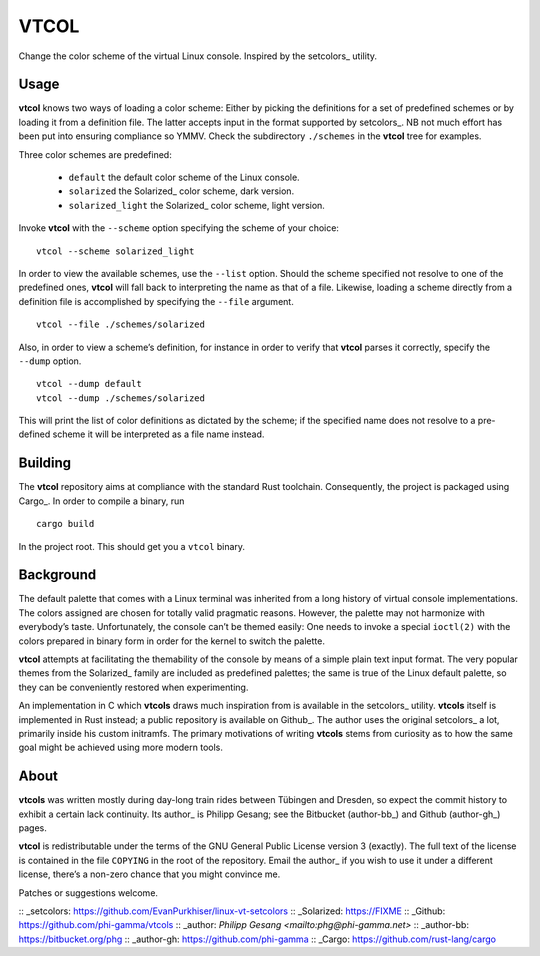 ###############################################################################
                                     VTCOL
###############################################################################

Change the color scheme of the virtual Linux console. Inspired by the
setcolors_ utility.

Usage
-----
**vtcol** knows two ways of loading a color scheme: Either by picking the
definitions for a set of predefined schemes or by loading it from a definition
file. The latter accepts input in the format supported by setcolors_. NB not
much effort has been put into ensuring compliance so YMMV. Check the
subdirectory ``./schemes`` in the **vtcol** tree for examples.

Three color schemes are predefined:

    * ``default``          the default color scheme of the Linux console.
    * ``solarized``        the Solarized_ color scheme, dark version.
    * ``solarized_light``  the Solarized_ color scheme, light version.

Invoke **vtcol** with the ``--scheme`` option specifying the scheme of your
choice:

::

    vtcol --scheme solarized_light

In order to view the available schemes, use the ``--list`` option. Should the
scheme specified not resolve to one of the predefined ones, **vtcol** will fall
back to interpreting the name as that of a file. Likewise, loading a scheme
directly from a definition file is accomplished by specifying the ``--file``
argument.

::

    vtcol --file ./schemes/solarized

Also, in order to view a scheme’s definition, for instance in order to verify
that **vtcol** parses it correctly, specify the ``--dump`` option.

::

    vtcol --dump default
    vtcol --dump ./schemes/solarized

This will print the list of color definitions as dictated by the scheme; if the
specified name does not resolve to a pre-defined scheme it will be interpreted
as a file name instead.

Building
--------
The **vtcol** repository aims at compliance with the standard Rust toolchain.
Consequently, the project is packaged using Cargo_. In order to compile a
binary, run

::

    cargo build

In the project root. This should get you a ``vtcol`` binary.

Background
----------
The default palette that comes with a Linux terminal was inherited from a long
history of virtual console implementations. The colors assigned are chosen for
totally valid pragmatic reasons. However, the palette may not harmonize with
everybody’s taste. Unfortunately, the console can’t be themed easily: One needs
to invoke a special ``ioctl(2)`` with the colors prepared in binary form in
order for the kernel to switch the palette.

**vtcol** attempts at facilitating the themability of the console by means of a
simple plain text input format. The very popular themes from the Solarized_
family are included as predefined palettes; the same is true of the Linux
default palette, so they can be conveniently restored when experimenting.

An implementation in C which **vtcols** draws much inspiration from is
available in the setcolors_ utility. **vtcols** itself is implemented in Rust
instead; a public repository is available on Github_. The author uses the
original setcolors_ a lot, primarily inside his custom initramfs. The primary
motivations of writing **vtcols** stems from curiosity as to how the same goal 
might be achieved using more modern tools.

About
-----
**vtcols** was written mostly during day-long train rides between Tübingen and
Dresden, so expect the commit history to exhibit a certain lack continuity. Its
author_ is Philipp Gesang; see the Bitbucket (author-bb_) and Github
(author-gh_) pages.

**vtcol** is redistributable under the terms of the GNU General Public License
version 3 (exactly). The full text of the license is contained in the file
``COPYING`` in the root of the repository. Email the author_ if you wish to use
it under a different license, there’s a non-zero chance that you might convince
me.

Patches or suggestions welcome.

:: _setcolors:  https://github.com/EvanPurkhiser/linux-vt-setcolors
:: _Solarized:  https://FIXME
:: _Github:     https://github.com/phi-gamma/vtcols
:: _author:     `Philipp Gesang <mailto:phg@phi-gamma.net>`
:: _author-bb:  https://bitbucket.org/phg
:: _author-gh:  https://github.com/phi-gamma
:: _Cargo:      https://github.com/rust-lang/cargo

